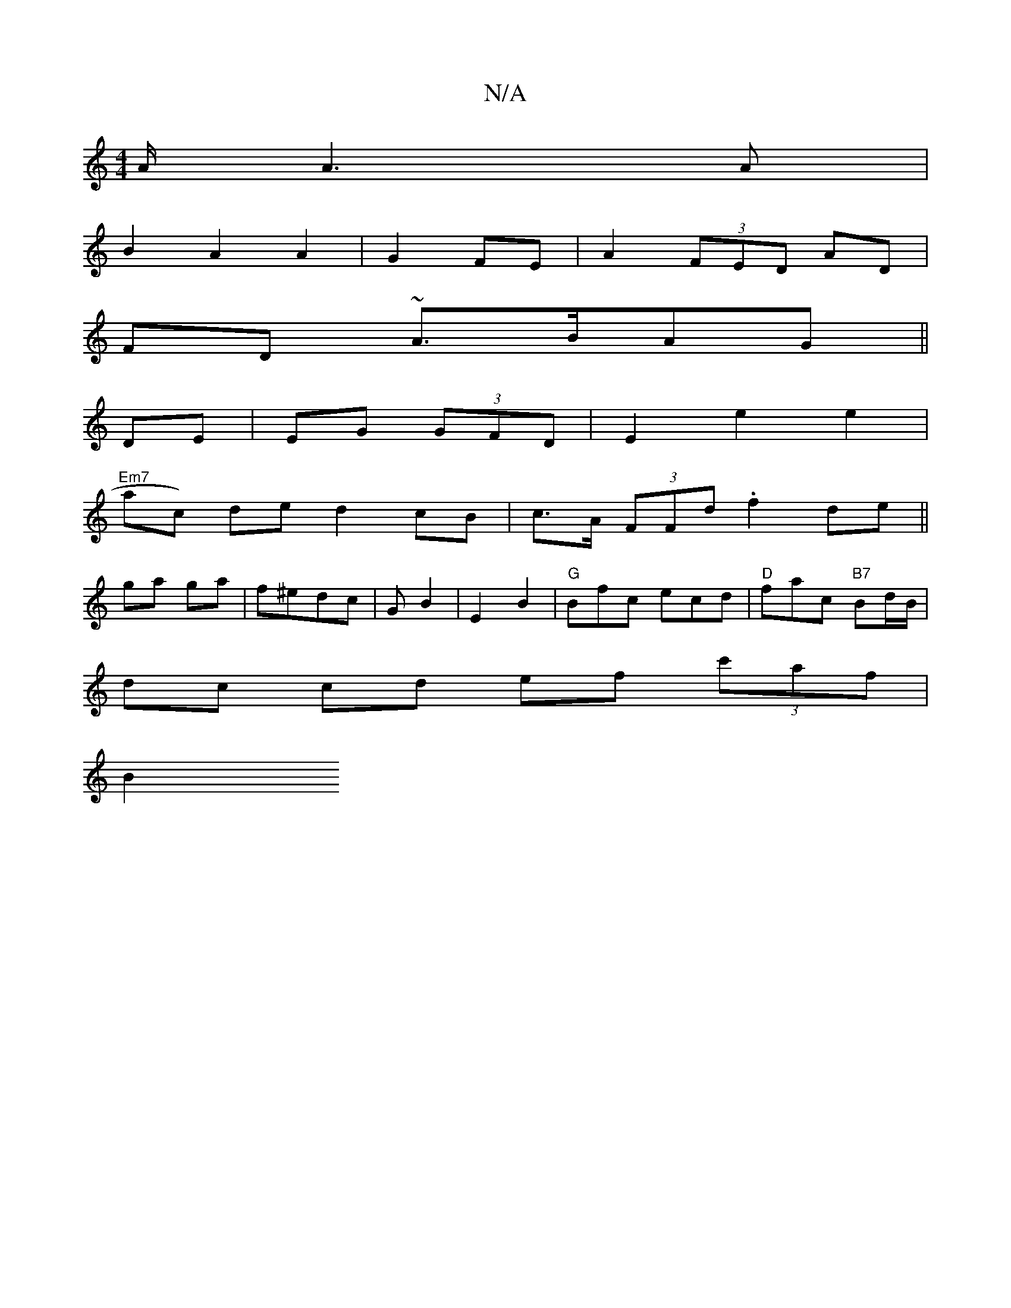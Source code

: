 X:1
T:N/A
M:4/4
R:N/A
K:Cmajor
2A/2A3A |
B2 A2 A2|G2FE | A2 (3FED AD |
FD ~A>BAG||
DE| EG (3GFD | E2 e2 e2 |
"Em7"ac) de d2 cB | c>A (3FFd .f2 de ||
ga ga | f^edc | GB2- | E2 B2 | "G" Bfc ecd|"D"fac "B7"Bd/B/ |
dc cd ef (3c'af |
B2